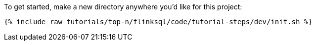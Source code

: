 To get started, make a new directory anywhere you'd like for this project:

+++++
<pre class="snippet"><code class="shell">{% include_raw tutorials/top-n/flinksql/code/tutorial-steps/dev/init.sh %}</code></pre>
+++++
